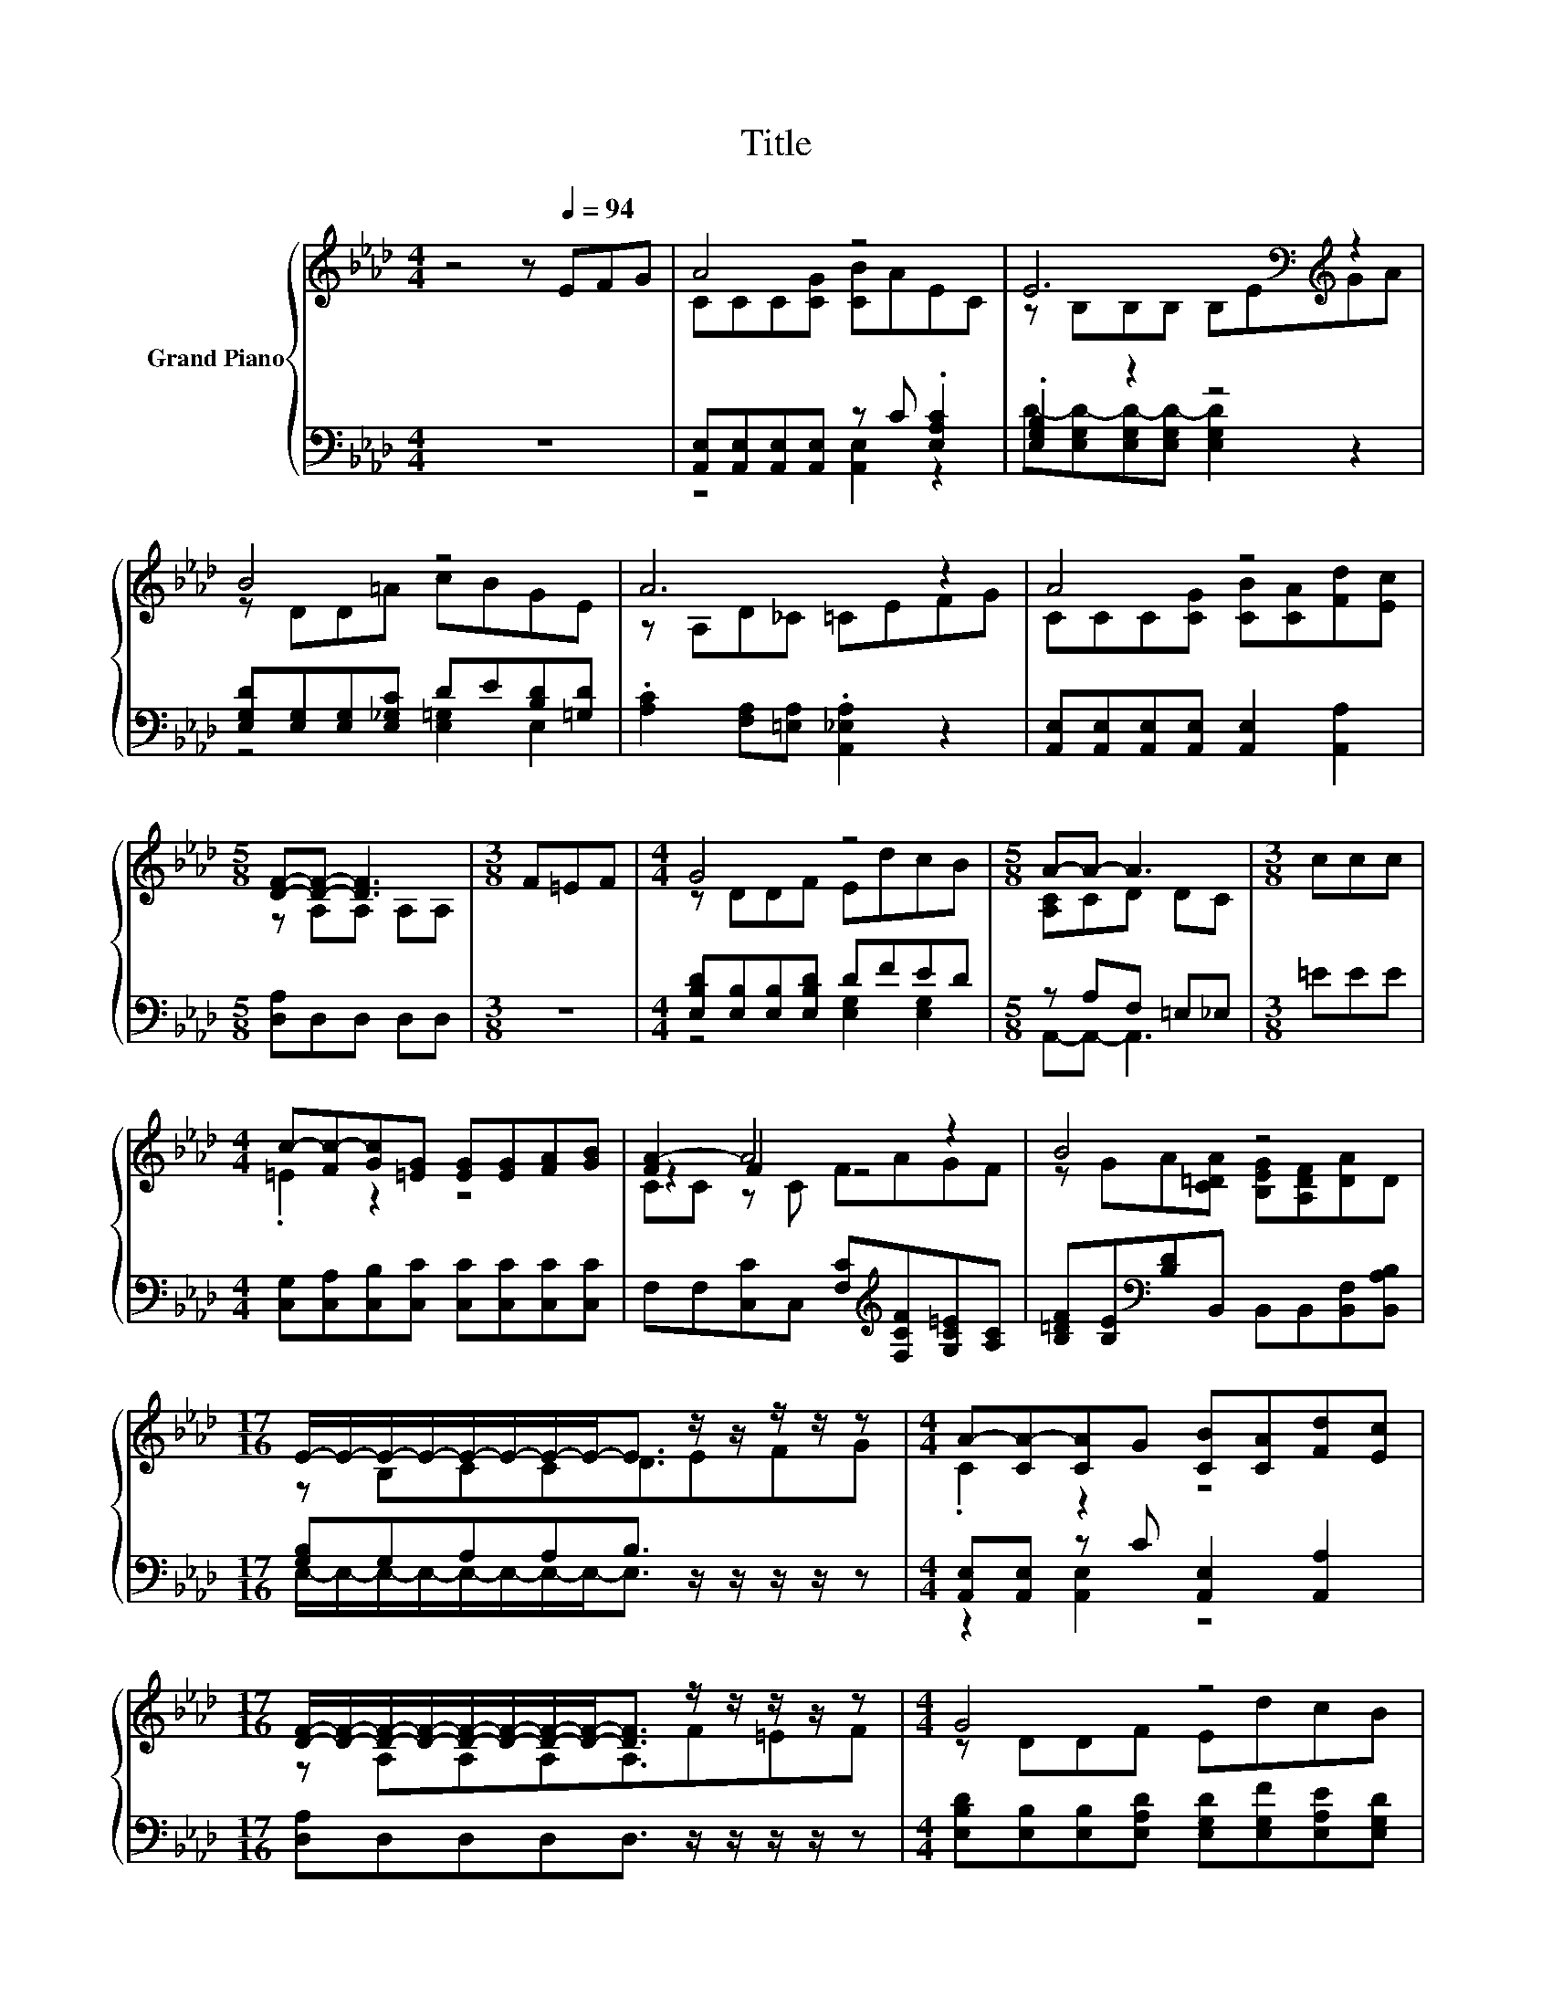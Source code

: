 X:1
T:Title
%%score { ( 1 3 5 ) | ( 2 4 ) }
L:1/8
M:4/4
K:Ab
V:1 treble nm="Grand Piano"
V:3 treble 
V:5 treble 
V:2 bass 
V:4 bass 
V:1
 z4 z[Q:1/4=94] EFG | A4 z4 | E6[K:bass][K:treble] z2 | B4 z4 | A6 z2 | A4 z4 | %6
[M:5/8] [DF]-[DF]- [DF]3 |[M:3/8] F=EF |[M:4/4] G4 z4 |[M:5/8] A-A- A3 |[M:3/8] ccc | %11
[M:4/4] c-[Fc-][Gc][=EG] [EG][EG][FA][GB] | [FA-]2 A4 z2 | B4 z4 | %14
[M:17/16] E/-E/-E/-E/-E/-E/-E/-E-<E z/ z/ z/ z/ z |[M:4/4] A-[CA-][CA]G [CB][CA][Fd][Ec] | %16
[M:17/16] [DF]/-[DF]/-[DF]/-[DF]/-[DF]/-[DF]/-[DF]/-[DF]-<[DF] z/ z/ z/ z/ z |[M:4/4] G4 z4 | %18
[M:11/16] [CA]-<[CA-]A/-A/-A/-A-<A |] %19
V:2
 z8 | [A,,E,][A,,E,][A,,E,][A,,E,] z C .[E,A,C]2 | .[E,G,B,]2 z2 z4 | %3
 [E,G,D][E,G,][E,G,][E,_G,C] DE[B,D][=G,D] | .[A,C]2 [F,A,][=E,A,] .[A,,_E,A,]2 z2 | %5
 [A,,E,][A,,E,][A,,E,][A,,E,] [A,,E,]2 [A,,A,]2 |[M:5/8] [D,A,]D,D, D,D, |[M:3/8] z3 | %8
[M:4/4] [E,B,D][E,B,][E,B,][E,B,D] DFED |[M:5/8] z A,F, =E,_E, |[M:3/8] =EEE | %11
[M:4/4] [C,G,][C,A,][C,B,][C,C] [C,C][C,C][C,C][C,C] | %12
 F,F,[C,C]C, [F,C][K:treble][F,CF][G,C=E][A,C] | %13
 [B,=DF][B,E][K:bass][B,D]B,, B,,B,,[B,,F,][B,,A,B,] |[M:17/16] [G,B,]G,A,A,B,3/2 z/ z/ z/ z/ z | %15
[M:4/4] [A,,E,][A,,E,] z C [A,,E,]2 [A,,A,]2 |[M:17/16] [D,A,]D,D,D,D,3/2 z/ z/ z/ z/ z | %17
[M:4/4] [E,B,D][E,B,][E,B,][E,A,D] [E,G,D][E,G,F][E,A,E][E,G,D] |[M:11/16] z A,F,=E,_E,3/2 |] %19
V:3
 x8 | CCC[CG] [CB]AEC | z[K:bass] B,B,B, B,E[K:treble]GA | z DD=A cBGE | z A,D_C =CEFG | %5
 CCC[CG] [CB][CA][Fd][Ec] |[M:5/8] z A,A, A,A, |[M:3/8] x3 |[M:4/4] z DDF EdcB | %9
[M:5/8] [A,C]CD DC |[M:3/8] x3 |[M:4/4] .=E2 z2 z4 | z2 F2 z4 | z GA[C=DA] [B,EG][A,DF][DA]D | %14
[M:17/16] z B,CCD3/2EFG |[M:4/4] .C2 z2 z4 |[M:17/16] z A,A,A,A,3/2F=EF |[M:4/4] z DDF EdcB | %18
[M:11/16] A, z D-<DC3/2 |] %19
V:4
 x8 | z4 [A,,E,]2 z2 | D-[E,G,D-][E,G,D-][E,G,D-] [E,G,D]2 z2 | z4 [E,=G,]2 E,2 | x8 | x8 | %6
[M:5/8] x5 |[M:3/8] x3 |[M:4/4] z4 [E,G,]2 [E,G,]2 |[M:5/8] A,,-A,,- A,,3 |[M:3/8] x3 |[M:4/4] x8 | %12
 x5[K:treble] x3 | x2[K:bass] x6 |[M:17/16] E,/-E,/-E,/-E,/-E,/-E,/-E,/-E,-<E, z/ z/ z/ z/ z | %15
[M:4/4] z2 [A,,E,]2 z4 |[M:17/16] x17/2 |[M:4/4] x8 | %18
[M:11/16] A,,/-A,,/-A,,/-A,,/-A,,/-A,,/-A,,/-A,,-<A,, |] %19
V:5
 x8 | x8 | x[K:bass] x5[K:treble] x2 | x8 | x8 | x8 |[M:5/8] x5 |[M:3/8] x3 |[M:4/4] x8 | %9
[M:5/8] x5 |[M:3/8] x3 |[M:4/4] x8 | CC z C FAGF | x8 |[M:17/16] x17/2 |[M:4/4] x8 | %16
[M:17/16] x17/2 |[M:4/4] x8 |[M:11/16] x11/2 |] %19

